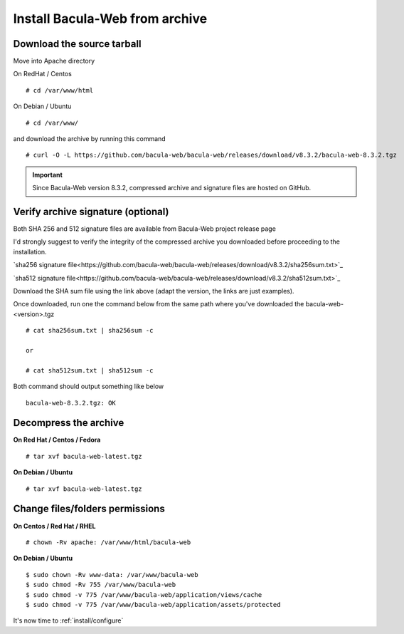 .. _install/installarchive:

===============================
Install Bacula-Web from archive
===============================

Download the source tarball
===========================

Move into Apache directory

On RedHat / Centos

::

   # cd /var/www/html
 
On Debian / Ubuntu

::
   
   # cd /var/www/

and download the archive by running this command

::

   # curl -O -L https://github.com/bacula-web/bacula-web/releases/download/v8.3.2/bacula-web-8.3.2.tgz

.. important:: Since Bacula-Web version 8.3.2, compressed archive and signature files are hosted on GitHub.

Verify archive signature (optional)
===================================

Both SHA 256 and 512 signature files are available from Bacula-Web project release page

I'd strongly suggest to verify the integrity of the compressed archive you downloaded before proceeding to the installation.

`sha256 signature file<https://github.com/bacula-web/bacula-web/releases/download/v8.3.2/sha256sum.txt>`_

`sha512 signature file<https://github.com/bacula-web/bacula-web/releases/download/v8.3.2/sha512sum.txt>`_

Download the SHA sum file using the link above (adapt the version, the links are just examples).

Once downloaded, run one the command below from the same path where you've downloaded the bacula-web-<version>.tgz

::

   # cat sha256sum.txt | sha256sum -c

   or

   # cat sha512sum.txt | sha512sum -c

Both command should output something like below

::

  bacula-web-8.3.2.tgz: OK

Decompress the archive
======================

**On Red Hat / Centos / Fedora**

::

   # tar xvf bacula-web-latest.tgz
 
**On Debian / Ubuntu**

::

   # tar xvf bacula-web-latest.tgz

Change files/folders permissions
================================

**On Centos / Red Hat / RHEL**

::

   # chown -Rv apache: /var/www/html/bacula-web
 
**On Debian / Ubuntu**

::

   $ sudo chown -Rv www-data: /var/www/bacula-web
   $ sudo chmod -Rv 755 /var/www/bacula-web
   $ sudo chmod -v 775 /var/www/bacula-web/application/views/cache
   $ sudo chmod -v 775 /var/www/bacula-web/application/assets/protected

It's now time to :ref:`install/configure`
